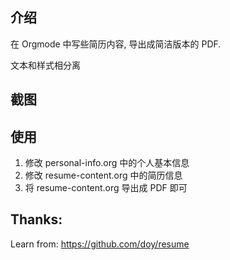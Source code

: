 
** 介绍
在 Orgmode 中写些简历内容, 导出成简洁版本的 PDF.

文本和样式相分离

** 截图

 #+attr_org: width 600px
 [[file:images/resume-demo.png]]

** 使用
   1. 修改 personal-info.org 中的个人基本信息
   2. 修改 resume-content.org 中的简历信息
   3. 将 resume-content.org 导出成 PDF 即可

** Thanks:

Learn from: https://github.com/doy/resume
